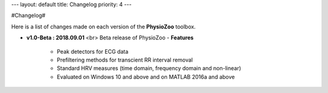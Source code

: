 ---
layout: default
title: Changelog
priority: 4
---

#Changelog#

Here is a list of changes made on each version of the **PhysioZoo** toolbox.

- **v1.0-Beta : 2018.09.01** <br>
  Beta release of PhysioZoo
  - **Features**
    - Peak detectors for ECG data
    - Prefiltering methods for transcient RR interval removal
    - Standard HRV measures (time domain, frequency domain and non-linear)
    - Evaluated on Windows 10 and above and on MATLAB 2016a and above

  
